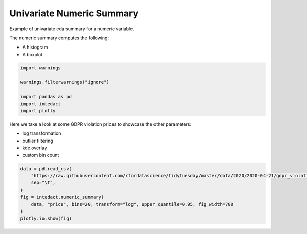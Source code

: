 
.. DO NOT EDIT.
.. THIS FILE WAS AUTOMATICALLY GENERATED BY SPHINX-GALLERY.
.. TO MAKE CHANGES, EDIT THE SOURCE PYTHON FILE:
.. "auto_examples/plot_univariate_numeric_summary.py"
.. LINE NUMBERS ARE GIVEN BELOW.

.. only:: html

    .. note::
        :class: sphx-glr-download-link-note

        Click :ref:`here <sphx_glr_download_auto_examples_plot_univariate_numeric_summary.py>`
        to download the full example code

.. rst-class:: sphx-glr-example-title

.. _sphx_glr_auto_examples_plot_univariate_numeric_summary.py:


Univariate Numeric Summary
=======

Example of univariate eda summary for a numeric variable.

The numeric summary computes the following:

- A histogram
- A boxplot

.. GENERATED FROM PYTHON SOURCE LINES 12-20

.. code-block:: default

    import warnings

    warnings.filterwarnings("ignore")

    import pandas as pd
    import intedact
    import plotly








.. GENERATED FROM PYTHON SOURCE LINES 21-27

Here we take a look at some GDPR violation prices to showcase the other parameters:

- log transformation
- outlier filtering
- kde overlay
- custom bin count

.. GENERATED FROM PYTHON SOURCE LINES 27-36

.. code-block:: default


    data = pd.read_csv(
        "https://raw.githubusercontent.com/rfordatascience/tidytuesday/master/data/2020/2020-04-21/gdpr_violations.tsv",
        sep="\t",
    )
    fig = intedact.numeric_summary(
        data, "price", bins=20, transform="log", upper_quantile=0.95, fig_width=700
    )
    plotly.io.show(fig)



.. raw:: html
    :file: images/sphx_glr_plot_univariate_numeric_summary_001.html






.. rst-class:: sphx-glr-timing

   **Total running time of the script:** ( 0 minutes  0.216 seconds)


.. _sphx_glr_download_auto_examples_plot_univariate_numeric_summary.py:


.. only :: html

 .. container:: sphx-glr-footer
    :class: sphx-glr-footer-example



  .. container:: sphx-glr-download sphx-glr-download-python

     :download:`Download Python source code: plot_univariate_numeric_summary.py <plot_univariate_numeric_summary.py>`



  .. container:: sphx-glr-download sphx-glr-download-jupyter

     :download:`Download Jupyter notebook: plot_univariate_numeric_summary.ipynb <plot_univariate_numeric_summary.ipynb>`


.. only:: html

 .. rst-class:: sphx-glr-signature

    `Gallery generated by Sphinx-Gallery <https://sphinx-gallery.github.io>`_
